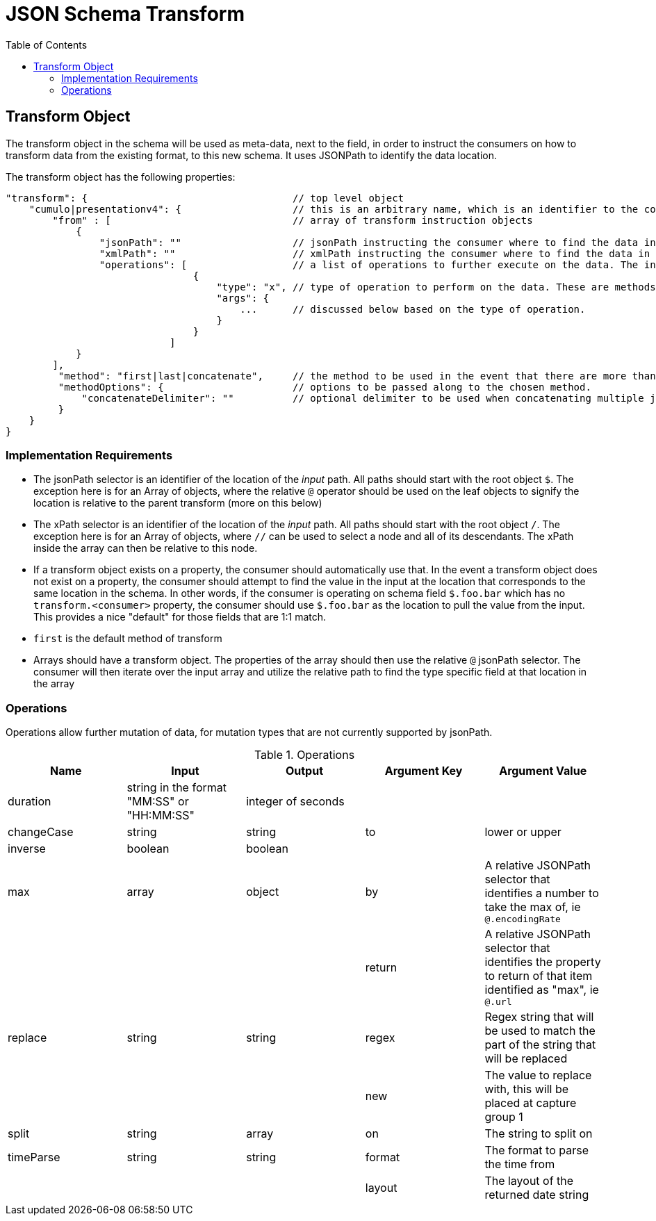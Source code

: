 = JSON Schema Transform
:toc:
:toc-placement!:

toc::[]

== Transform Object
The transform object in the schema will be used as meta-data, next to the field, in order to instruct the consumers on how to transform data from the existing format, to this new schema. It uses JSONPath to identify the data location.

The transform object has the following properties:
```
"transform": {                                   // top level object
    "cumulo|presentationv4": {                   // this is an arbitrary name, which is an identifier to the consumer that this instructions set is destined for them.
        "from" : [                               // array of transform instruction objects
            {
                "jsonPath": ""                   // jsonPath instructing the consumer where to find the data in the *input stream*.
                "xmlPath": ""                    // xmlPath instructing the consumer where to find the data in the *input stream* via xPath
                "operations": [                  // a list of operations to further execute on the data. The input defined by jsonPath will be passed to the operations
                                {
                                    "type": "x", // type of operation to perform on the data. These are methods to further mutate the data that jsonPath does not currently support
                                    "args": {
                                        ...      // discussed below based on the type of operation.
                                    }
                                }
                            ]
            }
        ],
         "method": "first|last|concatenate",     // the method to be used in the event that there are more than one "from" paths. Can be one of first, last, concatenate
         "methodOptions": {                      // options to be passed along to the chosen method.
             "concatenateDelimiter": ""          // optional delimiter to be used when concatenating multiple jsonPath items. Must be a string
         }
    }                  
}   
```

=== Implementation Requirements

- The jsonPath selector is an identifier of the location of the _input_ path. All paths should start with the root object `$`. The exception here is for an Array of objects, where the relative `@` operator should be used on the leaf objects to signify the location is relative to the parent transform (more on this below)

- The xPath selector is an identifier of the location of the _input_ path. All paths should start with the root object `/`. The exception here is for an Array of objects, where `//` can be used to select a node and all of its descendants. The xPath inside the array can then be relative to this node.

- If a transform object exists on a property, the consumer should automatically use that. In the event a transform object does not exist on a property, the consumer should attempt to find the value in the input at the location that corresponds to the same location in the schema. In other words, if the consumer is operating on schema field `$.foo.bar` which has no `transform.<consumer>` property, the consumer should use `$.foo.bar` as the location to pull the value from the input. This provides a nice "default" for those fields that are 1:1 match.

- `first` is the default method of transform

- Arrays should have a transform object. The properties of the array should then use the relative `@` jsonPath selector. The consumer will then iterate over the input array and utilize the relative path to find the type specific field at that location in the array


=== Operations

Operations allow further mutation of data, for mutation types that are not currently supported by jsonPath.

.Operations
[options="header"]
|===
| Name | Input | Output | Argument Key | Argument Value
| duration | string in the format "MM:SS" or "HH:MM:SS" | integer of seconds | |
| changeCase | string | string | to | lower or upper
| inverse | boolean | boolean | |
| max | array | object | by | A relative JSONPath selector that identifies a number to take the max of, ie `@.encodingRate`
| | | | return | A relative JSONPath selector that identifies the property to return of that item identified as "max", ie `@.url`
| replace | string | string | regex | Regex string that will be used to match the part of the string that will be replaced
| | | | new | The value to replace with, this will be placed at capture group 1
| split | string | array | on | The string to split on
| timeParse | string | string | format | The format to parse the time from
| | | | layout | The layout of the returned date string
|===

